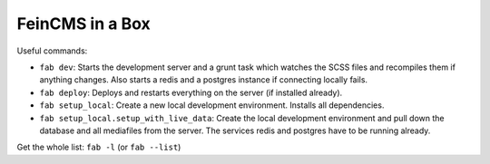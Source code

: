 ================
FeinCMS in a Box
================

Useful commands:

- ``fab dev``:
  Starts the development server and a grunt task which watches the SCSS files
  and recompiles them if anything changes. Also starts a redis and a postgres
  instance if connecting locally fails.

- ``fab deploy``:
  Deploys and restarts everything on the server (if installed already).

- ``fab setup_local``:
  Create a new local development environment. Installs all dependencies.

- ``fab setup_local.setup_with_live_data``:
  Create the local development environment and pull down the database and all
  mediafiles from the server. The services redis and postgres have to be
  running already.

Get the whole list: ``fab -l`` (or ``fab --list``)
